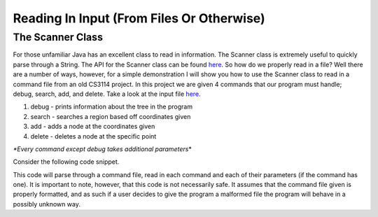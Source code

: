 .. This file is part of the OpenDSA eTextbook project. See
.. http://algoviz.org/OpenDSA for more details.
.. Copyright (c) 2012-2013 by the OpenDSA Project Contributors, and
.. distributed under an MIT open source license.

.. avmetadata::
   :author: Jordan Sablan
   :requires:
   :satisfies:
   :topic:

==========================================
Reading In Input (From Files Or Otherwise)
==========================================
The Scanner Class
-----------------
For those unfamiliar Java has an excellent class to read in information. The
Scanner class is extremely useful to quickly parse through a String. The API for
the Scanner class can be found
`here <http://docs.oracle.com/javase/7/docs/api/java/util/Scanner.html>`__.
So how do we properly read in a file? Well there are a number of ways, however,
for a simple demonstration I will show you how to use the Scanner class to read
in a command file from an old CS3114 project. In this project we are given 4
commands that our program must handle; debug, search, add, and delete. Take a
look at the input file
`here <http://courses.cs.vt.edu/~cs3114/Fall13/watcherP4.txt>`__.

1. debug - prints information about the tree in the program
2. search - searches a region based off coordinates given
3. add - adds a node at the coordinates given
4. delete - deletes a node at the specific point

*\*Every command except debug takes additional parameters*\*

Consider the following code snippet.

.. codeinclude:: Java/Tutorials/MainScanner.java

This code will parse through a command file, read in each command and each of
their parameters (if the command has one). It is important to note, however,
that this code is not necessarily safe. It assumes that the command file
given is properly formatted, and as such if a user decides to give the program
a malformed file the program will behave in a possibly unknown way.
